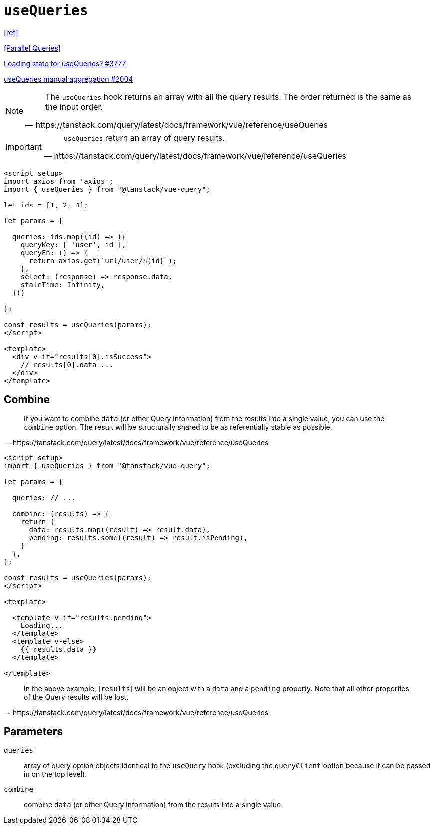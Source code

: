 = `useQueries`

https://tanstack.com/query/latest/docs/framework/vue/reference/useQueries[[ref\]]

https://tanstack.com/query/latest/docs/framework/react/guides/parallel-queries[[Parallel Queries\]]

https://github.com/TanStack/query/discussions/3777[Loading state for useQueries? #3777]

https://github.com/TanStack/query/discussions/2004[useQueries manual aggregation #2004]

[NOTE]
====
[quote,https://tanstack.com/query/latest/docs/framework/vue/reference/useQueries]
____
The `useQueries` hook returns an array with all the query results. 
The order returned is the same as the input order.
____
====

[IMPORTANT]
====
[quote,https://tanstack.com/query/latest/docs/framework/vue/reference/useQueries]
____
`useQueries` return an array of query results.
____
====

[source,javascript]
----
<script setup>
import axios from 'axios';
import { useQueries } from "@tanstack/vue-query";

let ids = [1, 2, 4];

let params = {
  
  queries: ids.map((id) => ({
    queryKey: [ 'user', id ],
    queryFn: () => {
      return axios.get(`url/user/${id}`);
    }, 
    select: (response) => response.data, 
    staleTime: Infinity,
  }))

};

const results = useQueries(params);
</script>

<template>
  <div v-if="results[0].isSuccess">
    // results[0].data ...
  </div>
</template>
----

// [source,javascript]
// ----
// import { useQueries } from "@tanstack/vue-query";
// 
// const param = [
//     { 
//         param1, 
//         param2, 
//         // ... 
//     },
//     { 
//         param1, 
//         param2, 
//         // ... 
//     },
// ];
// 
// const results = useQueries({
//   queries: [
//     param[0],
//     param[1]
//   ],
// });
// ----

== Combine

[quote,https://tanstack.com/query/latest/docs/framework/vue/reference/useQueries]
____
If you want to combine `data` (or other Query information) from the results into a single value, you can use the `combine` option. 
The result will be structurally shared to be as referentially stable as possible.
____

[source,javascript]
----
<script setup>
import { useQueries } from "@tanstack/vue-query";

let params = {
  
  queries: // ...

  combine: (results) => {
    return {
      data: results.map((result) => result.data),
      pending: results.some((result) => result.isPending),
    }
  },
};

const results = useQueries(params);
</script>

<template>

  <template v-if="results.pending">
    Loading...
  </template>
  <template v-else>
    {{ results.data }}
  </template>

</template>
----

[quote,https://tanstack.com/query/latest/docs/framework/vue/reference/useQueries]
____
In the above example, [`results`] will be an object with a `data` and a `pending` property. 
Note that all other properties of the Query results will be lost.
____

== Parameters

`queries`:: array of query option objects identical to the `useQuery` hook (excluding the `queryClient` option because it can be passed in on the top level).
`combine`:: combine `data` (or other Query information) from the results into a single value.